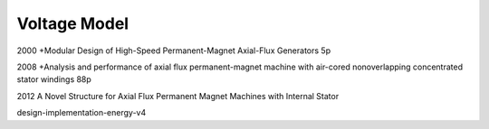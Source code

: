 Voltage Model
=============

2000 +Modular Design of High-Speed Permanent-Magnet Axial-Flux Generators 5p

2008 +Analysis and performance of axial flux permanent-magnet machine with air-cored nonoverlapping concentrated stator windings 88p

2012 A Novel Structure for Axial Flux Permanent Magnet Machines with Internal Stator

design-implementation-energy-v4

